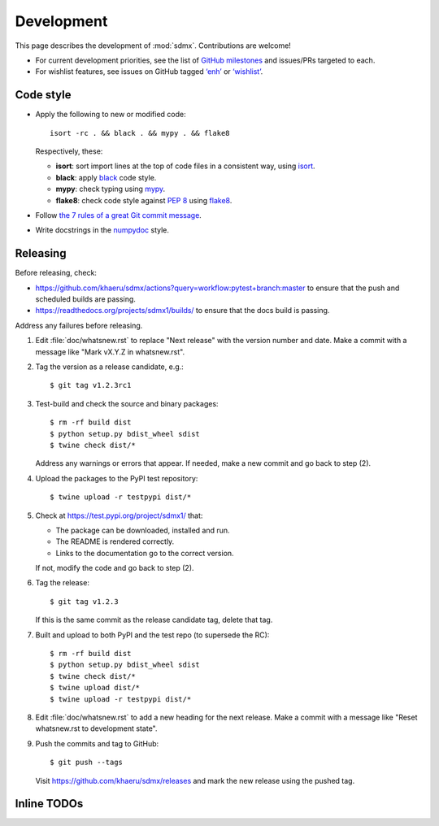 Development
***********

This page describes the development of :mod:`sdmx`.
Contributions are welcome!

- For current development priorities, see the list of `GitHub milestones <https://github.com/khaeru/sdmx/milestones>`_ and issues/PRs targeted to each.
- For wishlist features, see issues on GitHub tagged `‘enh’ <https://github.com/khaeru/sdmx/labels/enh>`_ or `‘wishlist’ <https://github.com/khaeru/sdmx/labels/wishlist>`_.

Code style
==========

- Apply the following to new or modified code::

    isort -rc . && black . && mypy . && flake8

  Respectively, these:

  - **isort**: sort import lines at the top of code files in a consistent way, using `isort <https://pypi.org/project/isort/>`_.
  - **black**: apply `black <https://black.readthedocs.io>`_ code style.
  - **mypy**: check typing using `mypy <https://mypy.readthedocs.io>`_.
  - **flake8**: check code style against `PEP 8 <https://www.python.org/dev/peps/pep-0008>`_ using `flake8 <https://flake8.pycqa.org>`_.

- Follow `the 7 rules of a great Git commit message <https://chris.beams.io/posts/git-commit/#seven-rules>`_.
- Write docstrings in the `numpydoc <https://numpydoc.readthedocs.io/en/latest/format.html>`_ style.

Releasing
=========

Before releasing, check:

- https://github.com/khaeru/sdmx/actions?query=workflow:pytest+branch:master to
  ensure that the push and scheduled builds are passing.
- https://readthedocs.org/projects/sdmx1/builds/ to ensure that the docs build
  is passing.

Address any failures before releasing.

1. Edit :file:`doc/whatsnew.rst` to replace "Next release" with the version number and date.
   Make a commit with a message like "Mark vX.Y.Z in whatsnew.rst".

2. Tag the version as a release candidate, e.g.::

    $ git tag v1.2.3rc1

3. Test-build and check the source and binary packages::

    $ rm -rf build dist
    $ python setup.py bdist_wheel sdist
    $ twine check dist/*

   Address any warnings or errors that appear.
   If needed, make a new commit and go back to step (2).

4. Upload the packages to the PyPI test repository::

    $ twine upload -r testpypi dist/*

5. Check at https://test.pypi.org/project/sdmx1/ that:

   - The package can be downloaded, installed and run.
   - The README is rendered correctly.
   - Links to the documentation go to the correct version.

   If not, modify the code and go back to step (2).

6. Tag the release::

    $ git tag v1.2.3

   If this is the same commit as the release candidate tag, delete that tag.

7. Built and upload to both PyPI and the test repo (to supersede the RC)::

    $ rm -rf build dist
    $ python setup.py bdist_wheel sdist
    $ twine check dist/*
    $ twine upload dist/*
    $ twine upload -r testpypi dist/*

8. Edit :file:`doc/whatsnew.rst` to add a new heading for the next release.
   Make a commit with a message like "Reset whatsnew.rst to development state".

9. Push the commits and tag to GitHub::

    $ git push --tags

   Visit https://github.com/khaeru/sdmx/releases and mark the new release using the pushed tag.


Inline TODOs
============

.. todolist::
